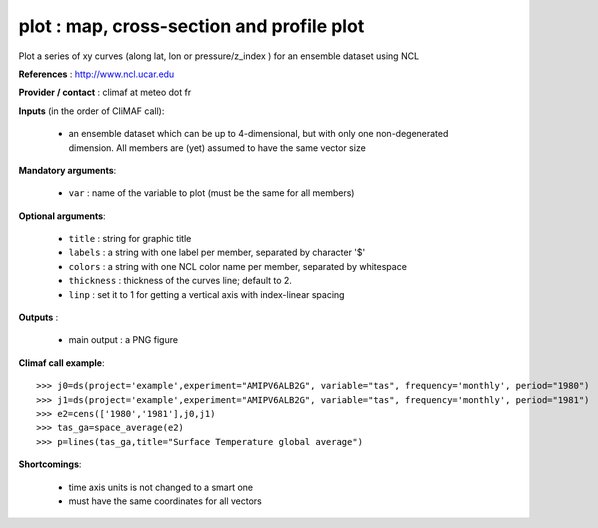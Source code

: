 plot : map, cross-section and profile plot 
-------------------------------------------------------------

Plot a series of xy curves (along lat, lon or pressure/z_index ) for
an ensemble dataset using NCL

**References** : http://www.ncl.ucar.edu

**Provider / contact** : climaf at meteo dot fr

**Inputs** (in the order of CliMAF call):

  - an ensemble dataset which can be up to 4-dimensional, but with
    only one non-degenerated dimension. All members are (yet) assumed
    to have the same vector size

**Mandatory arguments**: 

  - ``var`` : name of the variable to plot (must be the same for all members)

**Optional arguments**:

  - ``title`` : string for graphic title
  - ``labels`` : a string with one label per member, separated by
    character '$'
  - ``colors`` : a string with one NCL color name per member,
    separated by whitespace
  - ``thickness`` : thickness of the curves line; default to 2.
  - ``linp`` : set it to 1 for getting a vertical axis with index-linear spacing 

**Outputs** :

  - main output : a PNG figure

**Climaf call example**::
 
  >>> j0=ds(project='example',experiment="AMIPV6ALB2G", variable="tas", frequency='monthly', period="1980")
  >>> j1=ds(project='example',experiment="AMIPV6ALB2G", variable="tas", frequency='monthly', period="1981")
  >>> e2=cens(['1980','1981'],j0,j1)
  >>> tas_ga=space_average(e2)
  >>> p=lines(tas_ga,title="Surface Temperature global average")

**Shortcomings**:

  - time axis units is not changed to a smart one
  - must have the same coordinates for all vectors
